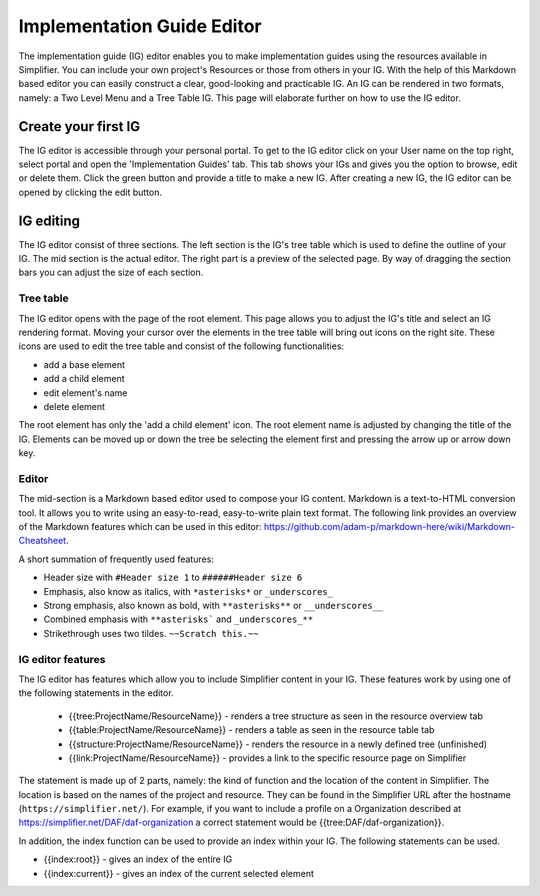 Implementation Guide Editor
===========================
The implementation guide (IG) editor enables you to make implementation guides using the resources available in Simplifier.
You can include your own project's Resources or those from others in your IG. 
With the help of this Markdown based editor you can easily construct a clear, good-looking and practicable IG. 
An IG can be rendered in two formats, namely: a Two Level Menu and a Tree Table IG. 
This page will elaborate further on how to use the IG editor.

Create your first IG
--------------------

The IG editor is accessible through your personal portal. 
To get to the IG editor click on your User name on the top right, select portal and open the 'Implementation Guides' tab. 
This tab shows your IGs and gives you the option to browse, edit or delete them. 
Click the green button and provide a title to make a new IG. 
After creating a new IG, the IG editor can be opened by clicking the edit button.

IG editing
----------

The IG editor consist of three sections. The left section is the IG's tree table which is used to define the outline of your IG. The mid section is the actual editor. The right part is a preview of the selected page. By way of dragging the section bars you can adjust the size of each section.


Tree table
^^^^^^^^^^

The IG editor opens with the page of the root element. This page allows you to adjust the IG's title and select an IG rendering format.
Moving your cursor over the elements in the tree table will bring out icons on the right site. 
These icons are used to edit the tree table and consist of the following functionalities:

- add a base element
- add a child element
- edit element's name
- delete element

The root element has only the 'add a child element' icon. 
The root element name is adjusted by changing the title of the IG. 
Elements can be moved up or down the tree be selecting the element first and pressing the arrow up or arrow down key.

Editor
^^^^^^

The mid-section is a Markdown based editor used to compose your IG content. 
Markdown is a text-to-HTML conversion tool. 
It allows you to write using an easy-to-read, easy-to-write plain text format. 
The following link provides an overview of the Markdown features which can be used in this editor: https://github.com/adam-p/markdown-here/wiki/Markdown-Cheatsheet.

A short summation of frequently used features:

- Header size with ``#Header size 1`` to ``######Header size 6``
- Emphasis, also know as italics, with ``*asterisks*`` or ``_underscores_``
- Strong emphasis, also known as bold, with ``**asterisks**`` or ``__underscores__``
- Combined emphasis with ``**asterisks``` and ``_underscores_**``
- Strikethrough uses two tildes. ``~~Scratch this.~~``

IG editor features
^^^^^^^^^^^^^^^^^^

The IG editor has features which allow you to include Simplifier content in your IG. 
These features work by using one of the following statements in the editor.

 - {{tree:ProjectName/ResourceName}}		    - renders a tree structure as seen in the resource overview tab
 - {{table:ProjectName/ResourceName}}			- renders a table as seen in the resource table tab
 - {{structure:ProjectName/ResourceName}}		- renders the resource in a newly defined tree (unfinished)
 - {{link:ProjectName/ResourceName}}			- provides a link to the specific resource page on Simplifier

The statement is made up of 2 parts, namely: the kind of function and the location of the content in Simplifier. 
The location is based on the names of the project and resource. 
They can be found in the Simplifier URL after the hostname (``https://simplifier.net/``). 
For example, if you want to include a profile on a Organization described at https://simplifier.net/DAF/daf-organization a correct statement would be {{tree:DAF/daf-organization}}. 

In addition, the index function can be used to provide an index within your IG. The following statements can be used.

- {{index:root}}		- gives an index of the entire IG 
- {{index:current}}  - gives an index of the current selected element